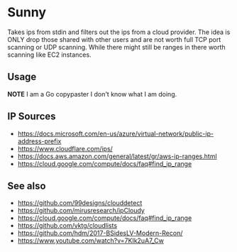 * Sunny
Takes ips from stdin and filters out the ips from a cloud provider. The idea is ONLY drop those shared with other users and are not worth full TCP port scanning or UDP scanning. While there might still be ranges in there worth scanning like EC2 instances.
** Usage
**NOTE** I am a Go copypaster I don't know what I am doing.
** IP Sources
- https://docs.microsoft.com/en-us/azure/virtual-network/public-ip-address-prefix
- https://www.cloudflare.com/ips/
- https://docs.aws.amazon.com/general/latest/gr/aws-ip-ranges.html
- https://cloud.google.com/compute/docs/faq#find_ip_range
** See also
- https://github.com/99designs/clouddetect
- https://github.com/mirusresearch/ipCloudy
- https://cloud.google.com/compute/docs/faq#find_ip_range
- https://github.com/vktg/cloudlists
- https://github.com/hdm/2017-BSidesLV-Modern-Recon/
- https://www.youtube.com/watch?v=7KIk2uA7_Cw
